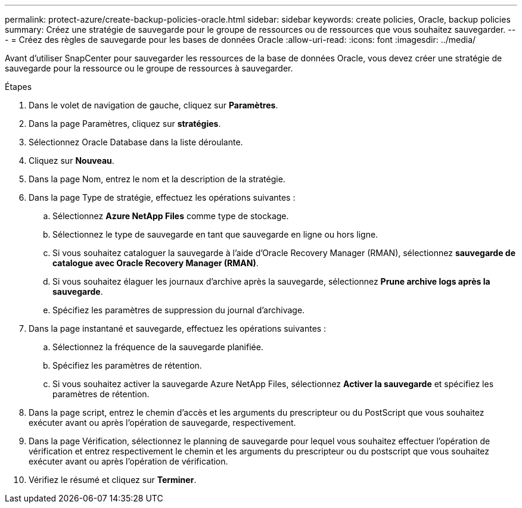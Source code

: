 ---
permalink: protect-azure/create-backup-policies-oracle.html 
sidebar: sidebar 
keywords: create policies, Oracle, backup policies 
summary: Créez une stratégie de sauvegarde pour le groupe de ressources ou de ressources que vous souhaitez sauvegarder. 
---
= Créez des règles de sauvegarde pour les bases de données Oracle
:allow-uri-read: 
:icons: font
:imagesdir: ../media/


[role="lead"]
Avant d'utiliser SnapCenter pour sauvegarder les ressources de la base de données Oracle, vous devez créer une stratégie de sauvegarde pour la ressource ou le groupe de ressources à sauvegarder.

.Étapes
. Dans le volet de navigation de gauche, cliquez sur *Paramètres*.
. Dans la page Paramètres, cliquez sur *stratégies*.
. Sélectionnez Oracle Database dans la liste déroulante.
. Cliquez sur *Nouveau*.
. Dans la page Nom, entrez le nom et la description de la stratégie.
. Dans la page Type de stratégie, effectuez les opérations suivantes :
+
.. Sélectionnez *Azure NetApp Files* comme type de stockage.
.. Sélectionnez le type de sauvegarde en tant que sauvegarde en ligne ou hors ligne.
.. Si vous souhaitez cataloguer la sauvegarde à l'aide d'Oracle Recovery Manager (RMAN), sélectionnez *sauvegarde de catalogue avec Oracle Recovery Manager (RMAN)*.
.. Si vous souhaitez élaguer les journaux d'archive après la sauvegarde, sélectionnez *Prune archive logs après la sauvegarde*.
.. Spécifiez les paramètres de suppression du journal d'archivage.


. Dans la page instantané et sauvegarde, effectuez les opérations suivantes :
+
.. Sélectionnez la fréquence de la sauvegarde planifiée.
.. Spécifiez les paramètres de rétention.
.. Si vous souhaitez activer la sauvegarde Azure NetApp Files, sélectionnez *Activer la sauvegarde* et spécifiez les paramètres de rétention.


. Dans la page script, entrez le chemin d'accès et les arguments du prescripteur ou du PostScript que vous souhaitez exécuter avant ou après l'opération de sauvegarde, respectivement.
. Dans la page Vérification, sélectionnez le planning de sauvegarde pour lequel vous souhaitez effectuer l'opération de vérification et entrez respectivement le chemin et les arguments du prescripteur ou du postscript que vous souhaitez exécuter avant ou après l'opération de vérification.
. Vérifiez le résumé et cliquez sur *Terminer*.

